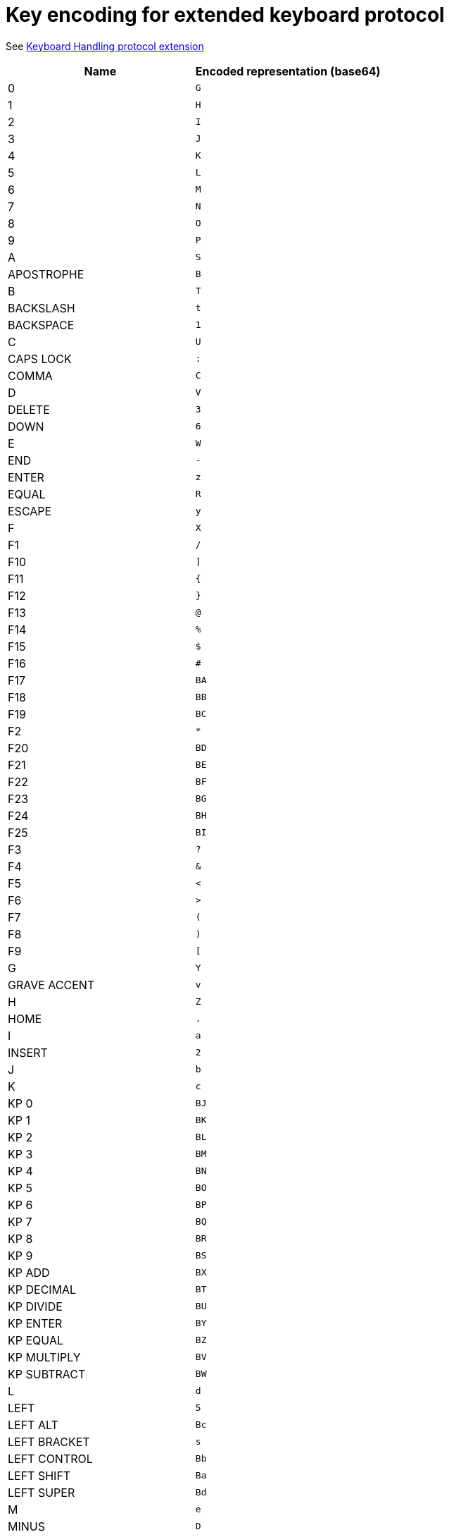 = Key encoding for extended keyboard protocol

See link:protocol-extensions.asciidoc#keyboard-handling[Keyboard Handling protocol extension]

|===
| Name | Encoded representation (base64)

| 0               | `G`
| 1               | `H`
| 2               | `I`
| 3               | `J`
| 4               | `K`
| 5               | `L`
| 6               | `M`
| 7               | `N`
| 8               | `O`
| 9               | `P`
| A               | `S`
| APOSTROPHE      | `B`
| B               | `T`
| BACKSLASH       | `t`
| BACKSPACE       | `1`
| C               | `U`
| CAPS LOCK       | `:`
| COMMA           | `C`
| D               | `V`
| DELETE          | `3`
| DOWN            | `6`
| E               | `W`
| END             | `-`
| ENTER           | `z`
| EQUAL           | `R`
| ESCAPE          | `y`
| F               | `X`
| F1              | `/`
| F10             | `]`
| F11             | `{`
| F12             | `}`
| F13             | `@`
| F14             | `%`
| F15             | `$`
| F16             | `#`
| F17             | `BA`
| F18             | `BB`
| F19             | `BC`
| F2              | `*`
| F20             | `BD`
| F21             | `BE`
| F22             | `BF`
| F23             | `BG`
| F24             | `BH`
| F25             | `BI`
| F3              | `?`
| F4              | `&`
| F5              | `<`
| F6              | `>`
| F7              | `(`
| F8              | `)`
| F9              | `[`
| G               | `Y`
| GRAVE ACCENT    | `v`
| H               | `Z`
| HOME            | `.`
| I               | `a`
| INSERT          | `2`
| J               | `b`
| K               | `c`
| KP 0            | `BJ`
| KP 1            | `BK`
| KP 2            | `BL`
| KP 3            | `BM`
| KP 4            | `BN`
| KP 5            | `BO`
| KP 6            | `BP`
| KP 7            | `BQ`
| KP 8            | `BR`
| KP 9            | `BS`
| KP ADD          | `BX`
| KP DECIMAL      | `BT`
| KP DIVIDE       | `BU`
| KP ENTER        | `BY`
| KP EQUAL        | `BZ`
| KP MULTIPLY     | `BV`
| KP SUBTRACT     | `BW`
| L               | `d`
| LEFT            | `5`
| LEFT ALT        | `Bc`
| LEFT BRACKET    | `s`
| LEFT CONTROL    | `Bb`
| LEFT SHIFT      | `Ba`
| LEFT SUPER      | `Bd`
| M               | `e`
| MINUS           | `D`
| N               | `f`
| NUM LOCK        | `=`
| O               | `g`
| P               | `h`
| PAGE DOWN       | `9`
| PAGE UP         | `8`
| PAUSE           | `!`
| PERIOD          | `E`
| PRINT SCREEN    | `^`
| Q               | `i`
| R               | `j`
| RIGHT           | `4`
| RIGHT ALT       | `Bg`
| RIGHT BRACKET   | `u`
| RIGHT CONTROL   | `Bf`
| RIGHT SHIFT     | `Be`
| RIGHT SUPER     | `Bh`
| S               | `k`
| SCROLL LOCK     | `+`
| SEMICOLON       | `Q`
| SLASH           | `F`
| SPACE           | `A`
| T               | `l`
| TAB             | `0`
| U               | `m`
| UP              | `7`
| V               | `n`
| W               | `o`
| WORLD 1         | `w`
| WORLD 2         | `x`
| X               | `p`
| Y               | `q`
| Z               | `r`

|===
